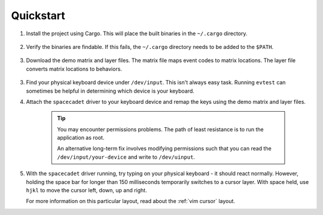 Quickstart
===============

1. Install the project using Cargo. This will place the
   built binaries in the ``~/.cargo`` directory.

    .. code-block:: bash
        :linenos:

        cargo install --git https://github.com/andrew-hardin/virtual-space-cadet.git

2. Verify the binaries are findable. If this fails, the
   ``~/.cargo`` directory needs to be added to the ``$PATH``.

    .. code-block:: bash
        :linenos:

        which spacecadet
        spacecadet --help

3. Download the demo matrix and layer files. The matrix file maps
   event codes to matrix locations. The layer file converts matrix
   locations to behaviors.

    .. code-block:: bash
        :linenos:

        wget https://github.com/andrew-hardin/virtual-space-cadet/raw/master/keyboards/vim_cursor/layers.json
        wget https://github.com/andrew-hardin/virtual-space-cadet/raw/master/keyboards/vim_cursor/matrix.json

3. Find your physical keyboard device under ``/dev/input``.
   This isn't always easy task. Running ``evtest`` can sometimes
   be helpful in determining which device is your keyboard.

4. Attach the ``spacecadet`` driver to your keyboard device and
   remap the keys using the demo matrix and layer files.

    .. code-block:: bash
        :linenos:

        spacecadet --device /dev/input/your-device \
                   --layer layers.json \
                   --matrix matrix.json

    .. TIP::
        You may encounter permissions problems. The path of
        least resistance is to run the application as root.

        An alternative long-term fix involves modifying permissions
        such that you can read the ``/dev/input/your-device``
        and write to ``/dev/uinput``.

5. With the ``spacecadet`` driver running, try typing on your
   physical keyboard - it should react normally. However, holding
   the space bar for longer than 150 milliseconds temporarily switches
   to a cursor layer. With space held, use ``hjkl`` to move the cursor
   left, down, up and right.

   For more information on this particular layout, read about the
   :ref:`vim cursor` layout.